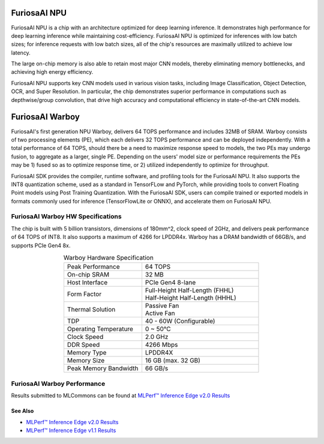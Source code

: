 **********************************
FuriosaAI NPU
**********************************

FuriosaAI NPU is a chip with an architecture optimized for deep learning inference.
It demonstrates high performance for deep learning inference while maintaining cost-efficiency.
FuriosaAI NPU is optimized for inferences with low batch sizes; for inference requests with low batch sizes,
all of the chip's resources are maximally utilized to achieve low latency.

The large on-chip memory is also able to retain most major CNN models, thereby eliminating memory bottlenecks,
and achieving high energy efficiency.

FuriosaAI NPU supports key CNN models used in various vision tasks, including
Image Classification, Object Detection, OCR, and Super Resolution.
In particular, the chip demonstrates superior performance in computations such as depthwise/group convolution,
that drive high accuracy and computational efficiency in state-of-the-art CNN models.


.. _IntroToWarboy:

**********************************
FuriosaAI Warboy
**********************************

FuriosaAI's first generation NPU Warboy, delivers 64 TOPS performance and includes 32MB of SRAM.
Warboy consists of two processing elements (PE), which each delivers 32 TOPS performance and can be deployed independently.
With a total performance of 64 TOPS, should there be a need to maximize response speed to models, the two PEs may undergo fusion,
to aggregate as a larger, single PE. Depending on the users' model size or performance requirements the PEs may be 1) fused
so as to optimize response time, or 2) utilized independently to optimize for throughput.

FuriosaAI SDK provides the compiler, runtime software, and profiling tools for the FuriosaAI NPU.
It also supports the INT8 quantization scheme, used as a standard in TensorFLow and PyTorch, while providing tools to convert Floating Point models using Post Training Quantization.
With the FuriosaAI SDK, users can compile trained or exported models in formats commonly used for inference (TensorFlowLite or ONNX), and accelerate them on FuriosaAI NPU.

FuriosaAI Warboy HW Specifications
----------------------------------
The chip is built with 5 billion transistors, dimensions of 180mm^2, clock speed of 2GHz, and delivers peak performance of 64 TOPS of INT8.
It also supports a maximum of 4266 for LPDDR4x. Warboy has a DRAM bandwidth of 66GB/s, and supports PCIe Gen4 8x.

.. list-table:: Warboy Hardware Specification
   :align: center
   :widths: 200 300

   * - Peak Performance
     - 64 TOPS
   * - On-chip SRAM
     - 32 MB
   * - Host Interface
     - PCIe Gen4 8-lane
   * - Form Factor
     - | Full-Height Half-Length (FHHL)
       | Half-Height Half-Length (HHHL)
   * - Thermal Solution
     - | Passive Fan
       | Active Fan
   * - TDP
     - 40 - 60W (Configurable)
   * - Operating Temperature
     - 0 ~ 50℃
   * - Clock Speed
     - 2.0 GHz
   * - DDR Speed
     - 4266 Mbps
   * - Memory Type
     - LPDDR4X
   * - Memory Size
     - 16 GB (max. 32 GB)
   * - Peak Memory Bandwidth
     - 66 GB/s


FuriosaAI Warboy Performance
------------------------------
Results submitted to MLCommons can be found at
`MLPerf™ Inference Edge v2.0 Results <https://mlcommons.org/en/inference-edge-20/>`_

See Also
=================================
* `MLPerf™ Inference Edge v2.0 Results <https://mlcommons.org/en/inference-edge-20/>`_
* `MLPerf™ Inference Edge v1.1 Results <https://mlcommons.org/en/inference-edge-11/>`_
